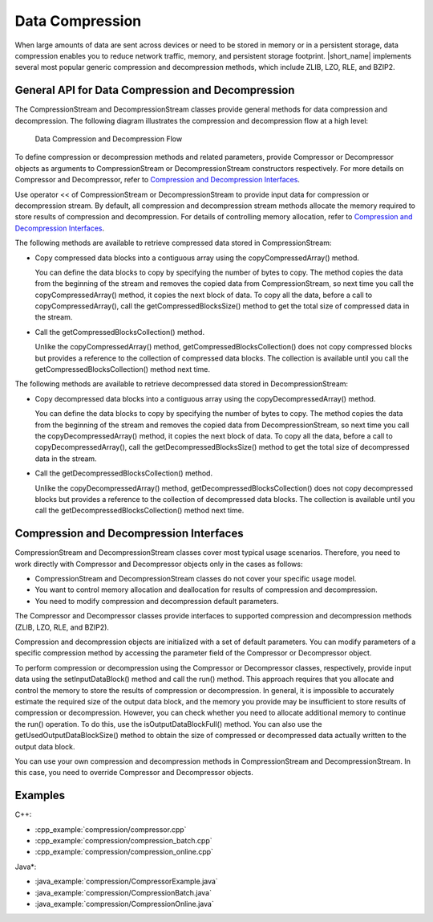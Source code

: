 .. ******************************************************************************
.. * Copyright 2019-2022 Intel Corporation
.. *
.. * Licensed under the Apache License, Version 2.0 (the "License");
.. * you may not use this file except in compliance with the License.
.. * You may obtain a copy of the License at
.. *
.. *     http://www.apache.org/licenses/LICENSE-2.0
.. *
.. * Unless required by applicable law or agreed to in writing, software
.. * distributed under the License is distributed on an "AS IS" BASIS,
.. * WITHOUT WARRANTIES OR CONDITIONS OF ANY KIND, either express or implied.
.. * See the License for the specific language governing permissions and
.. * limitations under the License.
.. *******************************************************************************/

.. _data_compression:

Data Compression
================

When large amounts of data are sent across devices or need to be
stored in memory or in a persistent storage, data compression enables
you to reduce network traffic, memory, and persistent storage
footprint. |short_name| implements several most popular generic
compression and decompression methods, which include ZLIB, LZO, RLE,
and BZIP2.

General API for Data Compression and Decompression
++++++++++++++++++++++++++++++++++++++++++++++++++

The CompressionStream and DecompressionStream classes provide
general methods for data compression and decompression. The
following diagram illustrates the compression and decompression
flow at a high level:

.. figure:: ./images/compression-flow.png
  :width: 600
  :alt:

  Data Compression and Decompression Flow

To define compression or decompression methods and related
parameters, provide Compressor or Decompressor objects as
arguments to CompressionStream or DecompressionStream constructors
respectively. For more details on Compressor and Decompressor,
refer to `Compression and Decompression Interfaces`_.

Use operator << of CompressionStream or DecompressionStream to
provide input data for compression or decompression stream. By
default, all compression and decompression stream methods allocate
the memory required to store results of compression and
decompression. For details of controlling memory allocation, refer
to `Compression and Decompression Interfaces`_.

The following methods are available to retrieve compressed data
stored in CompressionStream:

-  Copy compressed data blocks into a contiguous array using the
   copyCompressedArray() method.

   You can define the data blocks to copy by specifying the number
   of bytes to copy. The method copies the data from the beginning
   of the stream and removes the copied data from
   CompressionStream, so next time you call the
   copyCompressedArray() method, it copies the next block of data.
   To copy all the data, before a call to copyCompressedArray(),
   call the getCompressedBlocksSize() method to get the total size
   of compressed data in the stream.

-  Call the getCompressedBlocksCollection() method.

   Unlike the copyCompressedArray() method,
   getCompressedBlocksCollection() does not copy compressed blocks
   but provides a reference to the collection of compressed data
   blocks. The collection is available until you call the
   getCompressedBlocksCollection() method next time.

The following methods are available to retrieve decompressed data
stored in DecompressionStream:

-  Copy decompressed data blocks into a contiguous array using the
   copyDecompressedArray() method.

   You can define the data blocks to copy by specifying the number
   of bytes to copy. The method copies the data from the beginning
   of the stream and removes the copied data from
   DecompressionStream, so next time you call the
   copyDecompressedArray() method, it copies the next block of
   data. To copy all the data, before a call to
   copyDecompressedArray(), call the getDecompressedBlocksSize()
   method to get the total size of decompressed data in the
   stream.

-  Call the getDecompressedBlocksCollection() method.

   Unlike the copyDecompressedArray() method,
   getDecompressedBlocksCollection() does not copy decompressed
   blocks but provides a reference to the collection of
   decompressed data blocks. The collection is available until you
   call the getDecompressedBlocksCollection() method next time.

Compression and Decompression Interfaces
++++++++++++++++++++++++++++++++++++++++

CompressionStream and DecompressionStream classes cover most
typical usage scenarios. Therefore, you need to work directly with
Compressor and Decompressor objects only in the cases as follows:

-  CompressionStream and DecompressionStream classes do not cover
   your specific usage model.

-  You want to control memory allocation and deallocation for
   results of compression and decompression.

-  You need to modify compression and decompression default
   parameters.

The Compressor and Decompressor classes provide interfaces to
supported compression and decompression methods (ZLIB, LZO, RLE,
and BZIP2).

Compression and decompression objects are initialized with a set
of default parameters. You can modify parameters of a specific
compression method by accessing the parameter field of the
Compressor or Decompressor object.

To perform compression or decompression using the Compressor or
Decompressor classes, respectively, provide input data using the
setInputDataBlock() method and call the run() method. This
approach requires that you allocate and control the memory to
store the results of compression or decompression. In general, it
is impossible to accurately estimate the required size of the
output data block, and the memory you provide may be insufficient
to store results of compression or decompression. However, you can
check whether you need to allocate additional memory to continue
the run() operation. To do this, use the isOutputDataBlockFull()
method. You can also use the getUsedOutputDataBlockSize() method
to obtain the size of compressed or decompressed data actually
written to the output data block.

You can use your own compression and decompression methods in
CompressionStream and DecompressionStream. In this case, you need
to override Compressor and Decompressor objects.

Examples
++++++++

C++:

-  :cpp_example:`compression/compressor.cpp`
-  :cpp_example:`compression/compression_batch.cpp`
-  :cpp_example:`compression/compression_online.cpp`

Java*:

-  :java_example:`compression/CompressorExample.java`
-  :java_example:`compression/CompressionBatch.java`
-  :java_example:`compression/CompressionOnline.java`


